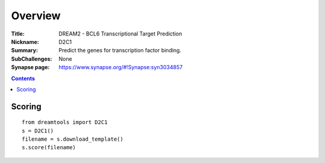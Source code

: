 
Overview
===========


:Title: DREAM2 - BCL6 Transcriptional Target Prediction
:Nickname: D2C1
:Summary: Predict the genes for transcription factor binding.
:SubChallenges: None
:Synapse page: https://www.synapse.org/#!Synapse:syn3034857


.. contents::


Scoring
---------

::

    from dreamtools import D2C1
    s = D2C1()
    filename = s.download_template() 
    s.score(filename) 


